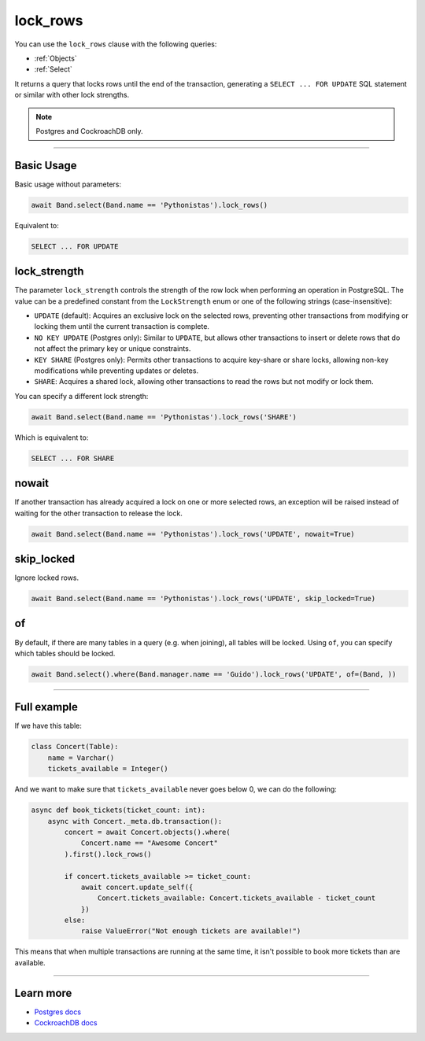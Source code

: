 .. _lock_rows:

lock_rows
=========

You can use the ``lock_rows`` clause with the following queries:

* :ref:`Objects`
* :ref:`Select`

It returns a query that locks rows until the end of the transaction, generating a ``SELECT ... FOR UPDATE`` SQL statement or similar with other lock strengths.

.. note:: Postgres and CockroachDB only.

-------------------------------------------------------------------------------

Basic Usage
-----------

Basic usage without parameters:

.. code-block:: python

    await Band.select(Band.name == 'Pythonistas').lock_rows()

Equivalent to:

.. code-block:: sql

   SELECT ... FOR UPDATE


lock_strength
-------------

The parameter ``lock_strength`` controls the strength of the row lock when performing an operation in PostgreSQL.
The value can be a predefined constant from the ``LockStrength`` enum or one of the following strings (case-insensitive):

* ``UPDATE`` (default): Acquires an exclusive lock on the selected rows, preventing other transactions from modifying or locking them until the current transaction is complete.
* ``NO KEY UPDATE`` (Postgres only): Similar to ``UPDATE``, but allows other transactions to insert or delete rows that do not affect the primary key or unique constraints.
* ``KEY SHARE`` (Postgres only): Permits other transactions to acquire key-share or share locks, allowing non-key modifications while preventing updates or deletes.
* ``SHARE``: Acquires a shared lock, allowing other transactions to read the rows but not modify or lock them.

You can specify a different lock strength:

.. code-block:: python

    await Band.select(Band.name == 'Pythonistas').lock_rows('SHARE')

Which is equivalent to:

.. code-block:: sql

   SELECT ... FOR SHARE


nowait
------

If another transaction has already acquired a lock on one or more selected rows, an exception will be raised instead of
waiting for the other transaction to release the lock.

.. code-block:: python

    await Band.select(Band.name == 'Pythonistas').lock_rows('UPDATE', nowait=True)


skip_locked
-----------

Ignore locked rows.

.. code-block:: python

    await Band.select(Band.name == 'Pythonistas').lock_rows('UPDATE', skip_locked=True)


of
--

By default, if there are many tables in a query (e.g. when joining), all tables will be locked.
Using ``of``, you can specify which tables should be locked.

.. code-block:: python

    await Band.select().where(Band.manager.name == 'Guido').lock_rows('UPDATE', of=(Band, ))

-------------------------------------------------------------------------------

Full example
------------

If we have this table:

.. code-block:: python

  class Concert(Table):
      name = Varchar()
      tickets_available = Integer()

And we want to make sure that ``tickets_available`` never goes below 0, we can
do the following:

.. code-block:: python

  async def book_tickets(ticket_count: int):
      async with Concert._meta.db.transaction():
          concert = await Concert.objects().where(
              Concert.name == "Awesome Concert"
          ).first().lock_rows()

          if concert.tickets_available >= ticket_count:
              await concert.update_self({
                  Concert.tickets_available: Concert.tickets_available - ticket_count
              })
          else:
              raise ValueError("Not enough tickets are available!")

This means that when multiple transactions are running at the same time, it
isn't possible to book more tickets than are available.

-------------------------------------------------------------------------------

Learn more
----------

* `Postgres docs <https://www.postgresql.org/docs/current/sql-select.html#SQL-FOR-UPDATE-SHARE>`_
* `CockroachDB docs <https://www.cockroachlabs.com/docs/stable/select-for-update#lock-strengths>`_
